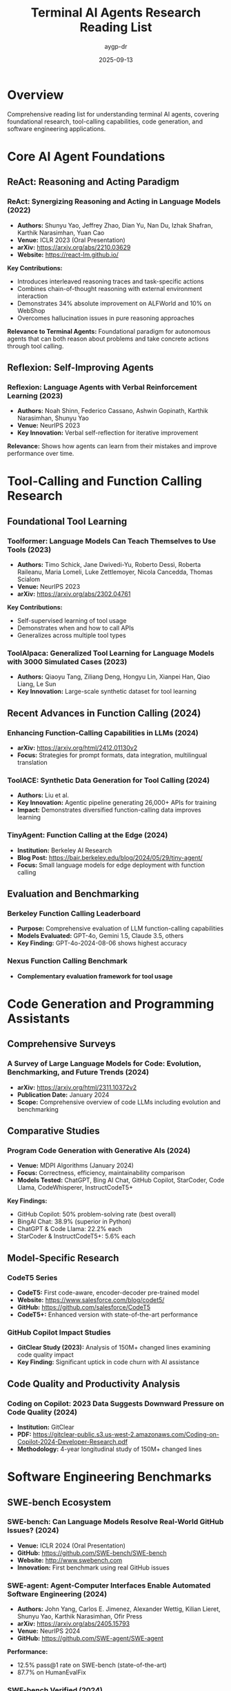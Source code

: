 #+TITLE: Terminal AI Agents Research Reading List
#+AUTHOR: aygp-dr
#+DATE: 2025-09-13
#+PROPERTY: header-args :mkdirp yes
#+STARTUP: overview

* Overview

Comprehensive reading list for understanding terminal AI agents, covering foundational research, tool-calling capabilities, code generation, and software engineering applications.

* Core AI Agent Foundations

** ReAct: Reasoning and Acting Paradigm

*** ReAct: Synergizing Reasoning and Acting in Language Models (2022)
- *Authors:* Shunyu Yao, Jeffrey Zhao, Dian Yu, Nan Du, Izhak Shafran, Karthik Narasimhan, Yuan Cao
- *Venue:* ICLR 2023 (Oral Presentation)
- *arXiv:* [[https://arxiv.org/abs/2210.03629]]
- *Website:* [[https://react-lm.github.io/]]

*Key Contributions:*
- Introduces interleaved reasoning traces and task-specific actions
- Combines chain-of-thought reasoning with external environment interaction
- Demonstrates 34% absolute improvement on ALFWorld and 10% on WebShop
- Overcomes hallucination issues in pure reasoning approaches

*Relevance to Terminal Agents:* Foundational paradigm for autonomous agents that can both reason about problems and take concrete actions through tool calling.

** Reflexion: Self-Improving Agents

*** Reflexion: Language Agents with Verbal Reinforcement Learning (2023)
- *Authors:* Noah Shinn, Federico Cassano, Ashwin Gopinath, Karthik Narasimhan, Shunyu Yao
- *Venue:* NeurIPS 2023
- *Key Innovation:* Verbal self-reflection for iterative improvement

*Relevance:* Shows how agents can learn from their mistakes and improve performance over time.

* Tool-Calling and Function Calling Research

** Foundational Tool Learning

*** Toolformer: Language Models Can Teach Themselves to Use Tools (2023)
- *Authors:* Timo Schick, Jane Dwivedi-Yu, Roberto Dessì, Roberta Raileanu, Maria Lomeli, Luke Zettlemoyer, Nicola Cancedda, Thomas Scialom
- *Venue:* NeurIPS 2023
- *arXiv:* [[https://arxiv.org/abs/2302.04761]]

*Key Contributions:*
- Self-supervised learning of tool usage
- Demonstrates when and how to call APIs
- Generalizes across multiple tool types

*** ToolAlpaca: Generalized Tool Learning for Language Models with 3000 Simulated Cases (2023)
- *Authors:* Qiaoyu Tang, Ziliang Deng, Hongyu Lin, Xianpei Han, Qiao Liang, Le Sun
- *Key Innovation:* Large-scale synthetic dataset for tool learning

** Recent Advances in Function Calling (2024)

*** Enhancing Function-Calling Capabilities in LLMs (2024)
- *arXiv:* [[https://arxiv.org/html/2412.01130v2]]
- *Focus:* Strategies for prompt formats, data integration, multilingual translation

*** ToolACE: Synthetic Data Generation for Tool Calling (2024)
- *Authors:* Liu et al.
- *Key Innovation:* Agentic pipeline generating 26,000+ APIs for training
- *Impact:* Demonstrates diversified function-calling data improves learning

*** TinyAgent: Function Calling at the Edge (2024)
- *Institution:* Berkeley AI Research
- *Blog Post:* [[https://bair.berkeley.edu/blog/2024/05/29/tiny-agent/]]
- *Focus:* Small language models for edge deployment with function calling

** Evaluation and Benchmarking

*** Berkeley Function Calling Leaderboard
- *Purpose:* Comprehensive evaluation of LLM function-calling capabilities
- *Models Evaluated:* GPT-4o, Gemini 1.5, Claude 3.5, others
- *Key Finding:* GPT-4o-2024-08-06 shows highest accuracy

*** Nexus Function Calling Benchmark
- *Complementary evaluation framework for tool usage*

* Code Generation and Programming Assistants

** Comprehensive Surveys

*** A Survey of Large Language Models for Code: Evolution, Benchmarking, and Future Trends (2024)
- *arXiv:* [[https://arxiv.org/html/2311.10372v2]]
- *Publication Date:* January 2024
- *Scope:* Comprehensive overview of code LLMs including evolution and benchmarking

** Comparative Studies

*** Program Code Generation with Generative AIs (2024)
- *Venue:* MDPI Algorithms (January 2024)
- *Focus:* Correctness, efficiency, maintainability comparison
- *Models Tested:* ChatGPT, Bing AI Chat, GitHub Copilot, StarCoder, Code Llama, CodeWhisperer, InstructCodeT5+

*Key Findings:*
- GitHub Copilot: 50% problem-solving rate (best overall)
- BingAI Chat: 38.9% (superior in Python)
- ChatGPT & Code Llama: 22.2% each
- StarCoder & InstructCodeT5+: 5.6% each

** Model-Specific Research

*** CodeT5 Series
- *CodeT5:* First code-aware, encoder-decoder pre-trained model
- *Website:* [[https://www.salesforce.com/blog/codet5/]]
- *GitHub:* [[https://github.com/salesforce/CodeT5]]
- *CodeT5+:* Enhanced version with state-of-the-art performance

*** GitHub Copilot Impact Studies
- *GitClear Study (2023):* Analysis of 150M+ changed lines examining code quality impact
- *Key Finding:* Significant uptick in code churn with AI assistance

** Code Quality and Productivity Analysis

*** Coding on Copilot: 2023 Data Suggests Downward Pressure on Code Quality (2024)
- *Institution:* GitClear
- *PDF:* [[https://gitclear-public.s3.us-west-2.amazonaws.com/Coding-on-Copilot-2024-Developer-Research.pdf]]
- *Methodology:* 4-year longitudinal study of 150M+ changed lines

* Software Engineering Benchmarks

** SWE-bench Ecosystem

*** SWE-bench: Can Language Models Resolve Real-World GitHub Issues? (2024)
- *Venue:* ICLR 2024 (Oral Presentation)
- *GitHub:* [[https://github.com/SWE-bench/SWE-bench]]
- *Website:* [[http://www.swebench.com]]
- *Innovation:* First benchmark using real GitHub issues

*** SWE-agent: Agent-Computer Interfaces Enable Automated Software Engineering (2024)
- *Authors:* John Yang, Carlos E. Jimenez, Alexander Wettig, Kilian Lieret, Shunyu Yao, Karthik Narasimhan, Ofir Press
- *arXiv:* [[https://arxiv.org/abs/2405.15793]]
- *Venue:* NeurIPS 2024
- *GitHub:* [[https://github.com/SWE-agent/SWE-agent]]

*Performance:*
- 12.5% pass@1 rate on SWE-bench (state-of-the-art)
- 87.7% on HumanEvalFix

*** SWE-bench Verified (2024)
- *Collaboration:* OpenAI + Original Authors
- *Release:* August 2024
- *Innovation:* Human-validated 500-problem subset

*** SWE-PolyBench (2024)
- *Institution:* Amazon
- *Innovation:* First multilingual software engineering benchmark
- *Scope:* 2,000+ issues in 4 programming languages

** Performance Milestones (2024)

*** Top Performing Systems
- *Augment:* 65.4% success rate on SWE-bench Verified
- *Mini-SWE-Agent:* 65% success rate (100 lines of Python)
- *Devin:* 13.86% on full SWE-bench (vs. 1.96% previous baseline)

* Practical Applications and Industry Impact

** Terminal Agent Implementations

*** Claude Code (Anthropic)
- *Official Tool:* Terminal-native autonomous agent
- *Strengths:* Comprehensive tool support, context awareness
- *Documentation:* [[https://docs.anthropic.com/claude/docs/tool-use]]

*** Aider: Git-Aware AI Pair Programmer
- *GitHub:* [[https://github.com/paul-gauthier/aider]]
- *Specialty:* Multi-file edits, commit message generation
- *Integration:* Deep git workflow integration

*** Sourcegraph Amp
- *Innovation:* Unconstrained token approach
- *GitHub:* [[https://github.com/sourcegraph/amp]]
- *Advantage:* Large context windows for complex operations

*** OpenHands (formerly OpenDevin)
- *GitHub:* [[https://github.com/All-Hands-AI/OpenHands]]
- *Scope:* Full development capabilities
- *Architecture:* Autonomous agent framework

** Multimodal Capabilities

*** Gemini Integration
- *Platform:* Google AI
- *Documentation:* [[https://ai.google.dev/gemini-api/docs]]
- *Strength:* Multimodal analysis (text + images)
- *Application:* Architecture diagram → code structure generation

* Research Frontiers and Future Directions

** Edge Deployment Research
- *Focus:* Small Language Models (SLMs) for secure, private deployment
- *Goal:* Function calling capabilities matching GPT-4 performance
- *Advantages:* Reduced latency, privacy preservation, cost efficiency

** Multilingual and Cross-Platform Support
- *Challenge:* Extending beyond Python-centric benchmarks
- *Opportunity:* Real-world development environment diversity
- *Research:* SWE-PolyBench as first multilingual benchmark

** Integration with Software Development Lifecycle
- *Areas:* Testing, documentation, code review, deployment
- *Challenge:* Moving beyond bug fixes to feature development
- *Opportunity:* End-to-end development assistance

** Security and Safety Research
- *Focus:* Secure code generation, vulnerability detection
- *Challenge:* Balancing capability with safety
- *Applications:* Automated security auditing, defensive programming

* Reading Schedule Recommendations

** Phase 1: Foundations (Weeks 1-2)
1. ReAct paper (Yao et al., 2022)
2. Toolformer (Schick et al., 2023)
3. Survey of LLMs for Code (2024)

** Phase 2: Tool-Calling Deep Dive (Weeks 3-4)
1. ToolAlpaca (Tang et al., 2023)
2. ToolACE (Liu et al., 2024)
3. Berkeley Function Calling Leaderboard analysis
4. TinyAgent blog post

** Phase 3: Code Generation and Assistants (Weeks 5-6)
1. CodeT5+ paper
2. Program Code Generation with Generative AIs
3. GitClear Copilot impact study

** Phase 4: Software Engineering Applications (Weeks 7-8)
1. SWE-bench original paper (ICLR 2024)
2. SWE-agent paper (NeurIPS 2024)
3. SWE-bench Verified documentation
4. Devin technical report

** Phase 5: Practical Implementation (Weeks 9-10)
1. Claude Code documentation
2. Aider architecture analysis
3. OpenHands codebase exploration
4. Custom agent implementation planning

* Additional Resources

** Conferences and Venues
- *NeurIPS:* Neural Information Processing Systems
- *ICLR:* International Conference on Learning Representations
- *ICML:* International Conference on Machine Learning
- *ACL:* Association for Computational Linguistics
- *EMNLP:* Empirical Methods in Natural Language Processing

** Research Groups and Labs
- *Princeton NLP:* Karthik Narasimhan's group
- *Berkeley AI Research (BAIR)*
- *OpenAI Research*
- *Anthropic Research*
- *Google DeepMind*
- *Salesforce Research*

** Open Source Communities
- *Hugging Face:* Model repositories and papers
- *Papers with Code:* Implementation tracking
- *GitHub:* Source code and experiments

** Industry Blogs and Technical Reports
- *OpenAI Blog*
- *Anthropic Research Blog*
- *Google AI Blog*
- *Berkeley AI Research Blog*
- *Towards Data Science*

* Experimental Extensions

** Hands-On Projects
1. Implement ReAct pattern with simple tools
2. Create function-calling benchmark for domain-specific tasks
3. Build minimal terminal agent using research insights
4. Evaluate existing agents on novel tasks
5. Contribute to open-source agent projects

** Research Questions to Explore
1. How do different prompting strategies affect tool-calling accuracy?
2. What is the optimal balance between reasoning and acting?
3. How can agents better handle multi-step, long-horizon tasks?
4. What safety measures are needed for autonomous code agents?
5. How can agents learn from their mistakes more effectively?

** Future Research Directions
- *Multimodal tool calling:* Combining text, images, and other modalities
- *Agent collaboration:* Multiple agents working together
- *Domain specialization:* Agents tuned for specific programming domains
- *Safety and alignment:* Ensuring agents behave as intended
- *Efficiency optimization:* Reducing computational costs while maintaining capability

* Notes on Access and Implementation

** Paper Access
- Most papers available on arXiv or through institutional access
- Many have accompanying code repositories on GitHub
- Several include interactive demos and websites

** Reproduction Considerations
- Code availability varies by paper
- Some require significant computational resources
- API access needed for certain experiments
- Consider ethical implications of autonomous agents

** Community Engagement
- Join relevant Discord/Slack communities
- Participate in challenges and competitions
- Contribute to open-source projects
- Attend workshops and conferences

This reading list provides a comprehensive foundation for understanding terminal AI agents, from theoretical foundations to practical implementations. The progression from basic concepts to cutting-edge research prepares readers for both understanding existing systems and contributing to future developments.